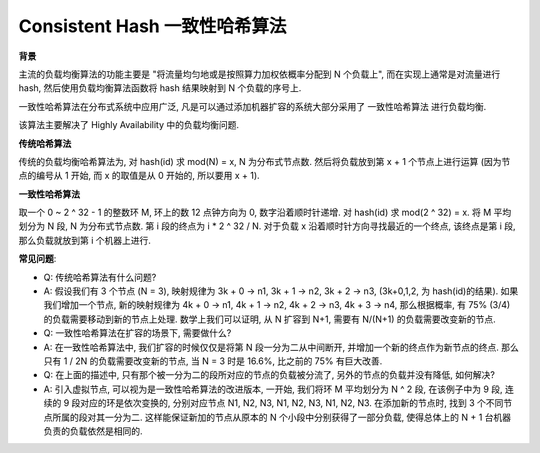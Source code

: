.. _consistent-hash-algorithm:

Consistent Hash 一致性哈希算法
==============================================================================

**背景**

主流的负载均衡算法的功能主要是 "将流量均匀地或是按照算力加权依概率分配到 N 个负载上", 而在实现上通常是对流量进行 hash, 然后使用负载均衡算法函数将 hash 结果映射到 N 个负载的序号上.

一致性哈希算法在分布式系统中应用广泛, 凡是可以通过添加机器扩容的系统大部分采用了 ``一致性哈希算法`` 进行负载均衡.

该算法主要解决了 Highly Availability 中的负载均衡问题.

**传统哈希算法**

传统的负载均衡哈希算法为, 对 hash(id) 求 mod(N) = x, N 为分布式节点数. 然后将负载放到第 x + 1 个节点上进行运算 (因为节点的编号从 1 开始, 而 x 的取值是从 0 开始的, 所以要用 x + 1).

**一致性哈希算法**

取一个 0 ~ 2 ^ 32 - 1 的整数环 M, 环上的数 12 点钟方向为 0, 数字沿着顺时针递增. 对 hash(id) 求 mod(2 ^ 32) = x. 将 M 平均划分为 N 段, N 为分布式节点数. 第 i 段的终点为 i * 2 ^ 32 / N. 对于负载 x 沿着顺时针方向寻找最近的一个终点, 该终点是第 i 段, 那么负载就放到第 i 个机器上进行.

**常见问题**:

- Q: 传统哈希算法有什么问题?
- A: 假设我们有 3 个节点 (N = 3), 映射规律为 3k + 0 -> n1, 3k + 1 -> n2, 3k + 2 -> n3, (3k+0,1,2, 为 hash(id)的结果). 如果我们增加一个节点, 新的映射规律为 4k + 0 -> n1, 4k + 1 -> n2, 4k + 2 -> n3, 4k + 3 -> n4, 那么根据概率, 有 75% (3/4) 的负载需要移动到新的节点上处理. 数学上我们可以证明, 从 N 扩容到 N+1, 需要有 N/(N+1) 的负载需要改变新的节点.

- Q: 一致性哈希算法在扩容的场景下, 需要做什么?
- A: 在一致性哈希算法中, 我们扩容的时候仅仅是将第 N 段一分为二从中间断开, 并增加一个新的终点作为新节点的终点. 那么只有 1 / 2N 的负载需要改变新的节点, 当 N = 3 时是 16.6%, 比之前的 75% 有巨大改善.

- Q: 在上面的描述中, 只有那个被一分为二的段所对应的节点的负载被分流了, 另外的节点的负载并没有降低, 如何解决?
- A: 引入虚拟节点, 可以视为是一致性哈希算法的改进版本, 一开始, 我们将环 M 平均划分为 N ^ 2 段, 在该例子中为 9 段, 连续的 9 段对应的环是依次变换的, 分别对应节点 N1, N2, N3, N1, N2, N3, N1, N2, N3. 在添加新的节点时, 找到 3 个不同节点所属的段对其一分为二. 这样能保证新加的节点从原本的 N 个小段中分别获得了一部分负载, 使得总体上的 N + 1 台机器负责的负载依然是相同的.
